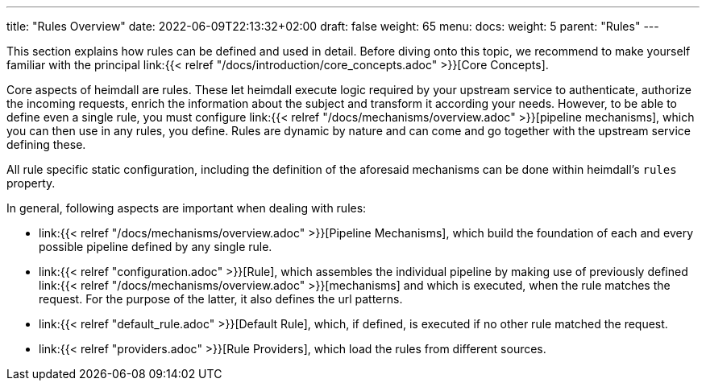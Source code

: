 ---
title: "Rules Overview"
date: 2022-06-09T22:13:32+02:00
draft: false
weight: 65
menu:
  docs:
    weight: 5
    parent: "Rules"
---


This section explains how rules can be defined and used in detail. Before diving onto this topic, we recommend to make yourself familiar with the principal link:{{< relref "/docs/introduction/core_concepts.adoc" >}}[Core Concepts].

Core aspects of heimdall are rules. These let heimdall execute logic required by your upstream service to authenticate, authorize the incoming requests, enrich the information about the subject and transform it according your needs. However, to be able to define even a single rule, you must configure link:{{< relref "/docs/mechanisms/overview.adoc" >}}[pipeline mechanisms], which you can then use in any rules, you define. Rules are dynamic by nature and can come and go together with the upstream service defining these.

All rule specific static configuration, including the definition of the aforesaid mechanisms can be done within heimdall's `rules` property.

In general, following aspects are important when dealing with rules:

* link:{{< relref "/docs/mechanisms/overview.adoc" >}}[Pipeline Mechanisms], which build the foundation of each and every possible pipeline defined by any single rule.
* link:{{< relref "configuration.adoc" >}}[Rule], which assembles the individual pipeline by making use of previously defined link:{{< relref "/docs/mechanisms/overview.adoc" >}}[mechanisms] and which is executed, when the rule matches the request. For the purpose of the latter, it also defines the url patterns.
* link:{{< relref "default_rule.adoc" >}}[Default Rule], which, if defined, is executed if no other rule matched the request.
* link:{{< relref "providers.adoc" >}}[Rule Providers], which load the rules from different sources.


